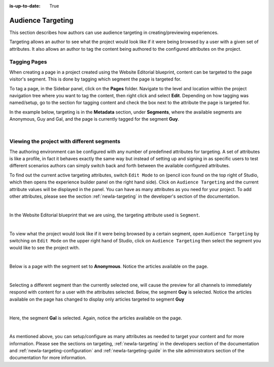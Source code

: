 :is-up-to-date: True

.. index:: Targeting

..  _newIa-content_authors_targeting:

==================
Audience Targeting
==================

This section describes how authors can use audience targeting in creating/previewing experiences.

Targeting allows an author to see what the project would look like if it were being browsed by a
user with a given set of attributes.  It also allows an author to tag the content being authored to
the configured attributes on the project.

-------------
Tagging Pages
-------------

When creating a page in a project created using the Website Editorial blueprint, content can be targeted
to the page visitor's segment.  This is done by tagging which segment the page is targeted for.

To tag a page, in the Sidebar panel, click on the **Pages** folder.  Navigate to the level and location
within the project navigation tree where you want to tag the content, then right click and select **Edit**.
Depending on how tagging was named/setup, go to the section for tagging content and check the box next to
the attribute the page is targeted for.

In the example below, targeting is in the **Metadata** section, under **Segments**, where the available
segments are Anonymous, Guy and Gal, and the page is currently tagged for the segment **Guy**.

.. image:: /_static/images/page/page-targeting-tags.png
    :width: 75 %    
    :align: center

|

.. |targetingIcon| image:: /_static/images/content-author/page-targeting-icon.png
                      :width: 3%
                      :alt: Targeting Icon

.. _newIa-content_authors_site_views_diff_segments:

-------------------------------------------
Viewing the project with different segments
-------------------------------------------

The authoring environment can be configured with any number of predefined attributes for targeting. A set
of attributes is like a profile, in fact it behaves exactly the same way but instead of setting up and
signing in as specific users to test different scenarios authors can simply switch back and forth between
the available configured attributes.

To find out the current active targeting attributes, switch ``Edit Mode`` to on (pencil icon found on the
top right of Studio, which then opens the experience builder panel on the right hand side).  Click on
``Audience Targeting`` and the current attribute values will be displayed in the panel.  You can have as
many attributes as you need for your project.  To add other attributes, please see the section
:ref:`newIa-targeting` in the developer's section of the documentation.

.. image:: /_static/images/page/page-targeting-open.jpg
    :width: 80 %
    :align: center

|

In the Website Editorial blueprint that we are using, the targeting attribute used is ``Segment``.

.. image:: /_static/images/page/page-targeting-curr-attributes.png
    :width: 30 %
    :align: center

|

To view what the project would look like if it were being browsed by a certain segment, open
``Audience Targeting`` by switching on ``Edit Mode`` on the upper right hand of Studio, click on
``Audience Targeting`` then select the segment you would like to see the project with.

.. image:: /_static/images/page/page-targeting-segment.png
    :width: 30 %
    :align: center
    
|

Below is a page with the segment set to **Anonymous**.  Notice the articles available on the page.

.. image:: /_static/images/page/page-targeting-anonymous.jpg
    :width: 75 %    
    :align: center

|

Selecting a different segment than the currently selected one, will cause the preview for all
channels to immediately respond with content for a user with the attributes selected.  Below,
the segment **Guy** is selected.  Notice the articles available on the page has changed to display
only articles targeted to segment **Guy**


.. image:: /_static/images/page/page-targeting-guy.jpg
    :width: 75 %    
    :align: center

|

Here, the segment **Gal** is selected.  Again, notice the articles available on the page.

.. image:: /_static/images/page/page-targeting-gal.jpg
    :width: 75 %    
    :align: center    

|

As mentioned above, you can setup/configure as many attributes as needed to target your content
and for more information.  Please see the sections on targeting,  :ref:`newIa-targeting` in the
developers section of the documentation and :ref:`newIa-targeting-configuration`  and
:ref:`newIa-targeting-guide` in the site administrators section of the documentation
for more information.
 

